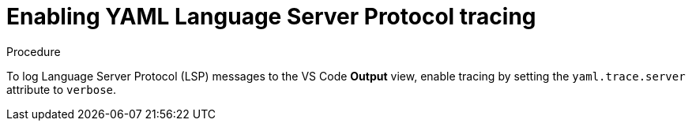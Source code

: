 [id="enabling-yaml-language-server-protocol-lsp-tracing_{context}"]
= Enabling YAML Language Server Protocol tracing

.Procedure

To log Language Server Protocol (LSP) messages to the VS Code *Output* view, enable tracing by setting the `yaml.trace.server` attribute to `verbose`.
